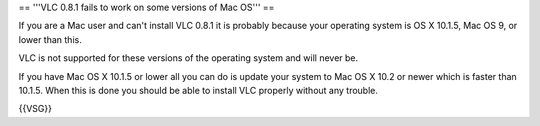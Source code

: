 == '''VLC 0.8.1 fails to work on some versions of Mac OS''' ==

If you are a Mac user and can't install VLC 0.8.1 it is probably because
your operating system is OS X 10.1.5, Mac OS 9, or lower than this.

VLC is not supported for these versions of the operating system and will
never be.

If you have Mac OS X 10.1.5 or lower all you can do is update your
system to Mac OS X 10.2 or newer which is faster than 10.1.5. When this
is done you should be able to install VLC properly without any trouble.

{{VSG}}
